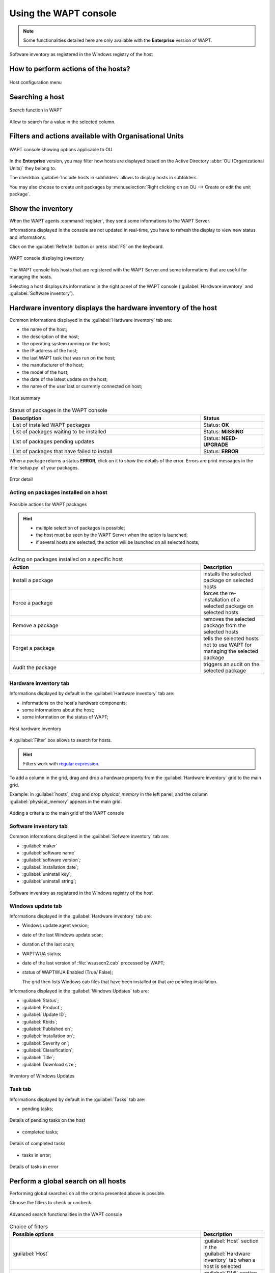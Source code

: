 .. Reminder for header structure :
   Niveau 1 : ====================
   Niveau 2 : --------------------
   Niveau 3 : ++++++++++++++++++++
   Niveau 4 : """"""""""""""""""""
   Niveau 5 : ^^^^^^^^^^^^^^^^^^^^

.. meta::
  :description: Using the WAPT console
  :keywords: WAPT, console, documentation

.. _wapt_console:

Using the WAPT console
======================

.. note::

  Some functionalities detailed here are only available with the **Enterprise**
  version of WAPT.

.. figure:: wapt_console-registered-clients.png
  :align: center
  :alt: Software inventory as registered in the Windows registry of the host

  Software inventory as registered in the Windows registry of the host

How to perform actions of the hosts?
------------------------------------

.. figure:: wapt_console-host-configuration-menu.png
  :align: center
  :alt: Host configuration menu

  Host configuration menu

.. table:: List of actions available to be performed on the hosts from the WAPT console
  :widths: 20, 50, 20
  :align: center

  ===================================================== ========================
  Description                                           Multi-selection
  ===================================================== ========================
  Edit the configuration of the host                    *yes*
  Refresh the list of available packages                *yes*
  Offer the user to launch an upgrade                   *yes*
  Send a message to the selected hosts                  *yes*
  Audit the packages installed on selected hosts        *yes*
  Add one or more packages on selected hosts            *yes*
  Remove one or more packages from selected hosts       *yes*
  Prevent packages from being installed on hosts        *yes*
  Add one or more packages on selected hosts            *yes*
  Remove the host and/or the host package               *yes*
  Launch TIShelp with a remote host                     *no*
  Initiate a VNC connection with the remote host        *no*
  Launch a RDP connection on the selected host          *no*
  Launch remote user support (msra.exe)                 *no*
  Manage hosts with :program:`compmgmt.msc`             *no*
  Manage Users and Groups with :program:`lusrmgr.msc`   *no*
  Manage Services with :program:`services.msc`          *no*
  Send a WakeOnLAN special packet to selected hosts     *yes*
  Search for applicable Windows updates                 *yes*
  Download pending Windows updates                      *yes*
  Trigger the installation of pending Windows updates   *yes*
  Add Active Directory groups to the selected machines  *yes*
  Trigger an inventory update on selected hosts         *yes*
  Restart the WAPT service                              *yes*
  ===================================================== ========================

Searching a host
----------------

.. figure:: wapt_console-search-textbox.png
  :align: center
  :alt: *Search* function in WAPT

  *Search* function in WAPT

Allow to search for a value in the selected column.

Filters and actions available with Organisational Units
-------------------------------------------------------

.. figure:: wapt_console-access-to-organisational-unit-menu.png
  :align: center
  :alt: WAPT console showing options applicable to OU

  WAPT console showing options applicable to OU

In the **Enterprise** version, you may filter how hosts are displayed based
on the Active Directory :abbr:`OU (Organizational Units)` they belong to.

The checkbox :guilabel:`Include hosts in subfolders` allows to display hosts
in subfolders.

You may also choose to create *unit* packages by :menuselection:`Right clicking
on an OU --> Create or edit the unit package`.

Show the inventory
------------------

When the WAPT agents :command:`register`, they send some informations
to the WAPT Server.

Informations displayed in the console are not updated in real-time, you have
to refresh the display to view new status and informations.

Click on the :guilabel:`Refresh` button or press :kbd:`F5` on the keyboard.

.. figure:: wapt_console-main-grid.png
  :align: center
  :alt: WAPT console displaying inventory

  WAPT console displaying inventory

The WAPT console lists hosts that are registered with the WAPT Server
and some informations that are useful for managing the hosts.

Selecting a host displays its informations in the right panel of
the WAPT console (:guilabel:`Hardware inventory` and
:guilabel:`Software inventory`).

Hardware inventory displays the hardware inventory of the host
--------------------------------------------------------------

Common informations displayed in the :guilabel:`Hardware inventory` tab are:

* the name of the host;

* the description of the host;

* the operating system running on the host;

* the IP address of the host;

* the last WAPT task that was run on the host;

* the manufacturer of the host;

* the model of the host;

* the date of the latest update on the host;

* the name of the user last or currently connected on host;

.. figure:: wapt_console-host-overview.png
  :align: center
  :alt: Host summary

  Host summary

.. table:: Status of packages in the WAPT console
  :widths: 60, 20
  :align: center

  ============================================= ================================
  Description                                   Status
  ============================================= ================================
  List of installed WAPT packages               Status: **OK**
  List of packages waiting to be installed      Status: **MISSING**
  List of packages pending updates              Status: **NEED-UPGRADE**
  List of packages that have failed to install  Status: **ERROR**
  ============================================= ================================

When a package returns a status **ERROR**, click on it to show the details
of the error. Errors are print messages in the :file:`setup.py`
of your packages.

.. figure:: wapt_console-host-in-error.png
  :align: center
  :alt: Error detail

  Error detail

Acting on packages installed on a host
++++++++++++++++++++++++++++++++++++++

.. figure:: wapt_console-action-menu-on-packages.png
  :align: center
  :alt: Possible actions for WAPT packages

  Possible actions for WAPT packages

.. hint::

  * multiple selection of packages is possible;

  * the host must be seen by the WAPT Server when the action is launched;

  * if several hosts are selected, the action will be launched on all
    selected hosts;

.. table:: Acting on packages installed on a specific host
  :widths: 60, 20
  :align: center

  =================== ==========================================================
  Action              Description
  =================== ==========================================================
  Install a package   installs the selected package on selected hosts

  Force a package     forces the re-installation of a selected package
                      on selected hosts

  Remove a package    removes the selected package from the selected hosts

  Forget a package    tells the selected hosts not to use WAPT for managing
                      the selected package

  Audit the package   triggers an audit on the selected package
  =================== ==========================================================

Hardware inventory tab
++++++++++++++++++++++

Informations displayed by default in the :guilabel:`Hardware inventory`
tab are:

* informations on the host's hardware components;

* some informations about the host;

* some information on the status of WAPT;

.. figure:: wapt_console-hardware-inventory.png
  :align: center
  :alt: Host hardware inventory

  Host hardware inventory

A :guilabel:`Filter` box allows to search for hosts.

.. hint::

  Filters work with `regular expression <https://en.wikipedia.org/wiki/Regular_expression>`_.

To add a column in the grid, drag and drop a hardware property from
the :guilabel:`Hardware inventory` grid to the main grid.

Example: in :guilabel:`hosts`, drag and drop *physical_memory*
in the left panel, and the column :guilabel:`physical_memory`
appears in the main grid.

.. figure:: wapt_console-add-filter-column-to_grid.png
  :align: center
  :alt: Adding a criteria to the main grid of the WAPT console

  Adding a criteria to the main grid of the WAPT console

Software inventory tab
++++++++++++++++++++++

Common informations displayed in the :guilabel:`Sofware inventory` tab are:

* :guilabel:`maker`

* :guilabel:`software name`

* :guilabel:`software version`;

* :guilabel:`installation date`;

* :guilabel:`uninstall key`;

* :guilabel:`uninstall string`;

.. figure:: wapt_console-software-inventoried-in-windows-registry-grid.png
  :align: center
  :alt: Software inventory as registered in the Windows registry of the host

  Software inventory as registered in the Windows registry of the host

Windows update tab
++++++++++++++++++

Informations displayed in the :guilabel:`Hardware inventory` tab are:

* Windows update agent version;

* date of the last Windows update scan;

* duration of the last scan;

* WAPTWUA status;

* date of the last version of :file:`wsusscn2.cab` processed by WAPT;

* status of  WAPTWUA Enabled (True/ False);

  The grid then lists Windows cab files that have been installed
  or that are pending installation.

Informations displayed in the :guilabel:`Windows Updates` tab are:

* :guilabel:`Status`;

* :guilabel:`Product`;

* :guilabel:`Update ID`;

* :guilabel:`Kbids`;

* :guilabel:`Published on`;

* :guilabel:`installation on`;

* :guilabel:`Severity on`;

* :guilabel:`Classification`;

* :guilabel:`Title`;

* :guilabel:`Download size`;

.. figure:: wapt_console-windows-update-inventory.png
  :align: center
  :alt: Inventory of Windows Updates

  Inventory of Windows Updates

Task tab
++++++++

Informations displayed by default in the :guilabel:`Tasks` tab are:

* pending tasks;

.. figure:: wapt_console-pending-task-grid.png
  :align: center
  :alt: Details of pending tasks on the host

  Details of pending tasks on the host

* completed tasks;

.. figure:: wapt_console-done-tasks-grid.png
  :align: center
  :alt: Details of completed tasks

  Details of completed tasks

* tasks in error;

.. figure:: wapt_console-tasks-in-error.png
  :align: center
  :alt: Details of tasks in error

  Details of tasks in error

Perform a global search on all hosts
------------------------------------

Performing global searches on all the criteria presented above is possible.

Choose the filters to check or uncheck.

.. figure:: wapt_console-advanced-search.png
  :align: center
  :alt: Advanced search functionalities in the WAPT console

  Advanced search functionalities in the WAPT console

.. table:: Choice of filters
  :widths: 60, 20
  :align: center

  ============================= ================================================
  Possible options              Description
  ============================= ================================================
  :guilabel:`Host`              :guilabel:`Host` section in the
                                :guilabel:`Hardware inventory` tab when
                                a host is selected

  :guilabel:`Hardware`          :guilabel:`DMI` section in the
                                :guilabel:`Hardware inventory` tab when
                                a host is selected

  :guilabel:`Software`          :guilabel:`Software inventory` section when
                                a host is selected

  :guilabel:`Package`           List of packages installed on the selected hosts

  :guilabel:`Have errors`       Search only for hosts for which a tasks
                                has not finished correctly

  :guilabel:`Needing upgrades`  Search only for hosts needing upgrades

  :guilabel:`Group selection`   Filter hosts based on their membership/
                                dependency to a group package
  ============================= ================================================

.. hint::

  Filters work with `regular expression <https://en.wikipedia.org/wiki/Regular_expression>`_.

Do a search based on a WAPT package
-----------------------------------

In the :guilabel:`Private repository`, select the package and then
click on :guilabel:`Show Hosts`.

The grid will display the hosts on which the package is installed.
Note that the filter is only active on the :guilabel:`Package` attribute
of the selected package.

The different columns display information about the packages installed
on the machine (e.g. *package version*, *package status*, *audit status*,
*installation date*, *architecture*).

.. figure:: wapt_console-show-hosts-configured-with-selected-package.png
  :align: center
  :alt: Filter by package

  Filter by package

You can also add the columns :guilabel:`Log install`
and :guilabel:`Last Audit Output` to display at a glance the installation
and audit logs.

Creating a group package
------------------------

Group packages allows to create a package containing other packages
to be affected as a dependency to a host.

To create a group of packages, go to the :guilabel:`Bundles` tab:

.. figure:: wapt_console-package-group-grid.png
  :align: center
  :alt: Package group grid

  Package group grid

* click on :guilabel:`New bundle`;

* give a name to the *group* package;

.. hint::

  If you name a group package with the same name as an Active Directory
  security group (Microsoft or Samba-AD), member of the Active Directory
  group can be automatically affected to the WAPT group package.

* fill in the description, add packages to the group package by dragging
  and dropping them or by Right-clicking on the package name,
  and adding to the bundle;

.. figure:: wapt_console-add-packages-to-group.png
  :align: center
  :alt: Creating a group package

  Creating a group package

* click on :guilabel:`Save` to save the bundle;

.. hint::

  To uninstall a package, it is possible to add banned packages to a bundle.

.. figure:: wapt_console-configure-forbiden-package.png
  :align: center
  :alt: Forbid a package

  Forbid a package

In the :guilabel:`Software Repository` tab, the list of packages currently
available in the WAPT repository appears. By default, the console will only
show the latest version of packages.

To display all package versions, untick :guilabel:`Last version only`.
To delete a package from the repository, :menuselection:`Right-click
--> Remove from repository`.

.. figure:: wapt_console-remove-package-from-repository.png
  :align: center
  :alt: Remove a package

  Remove a package

To edit a package, :menuselection:`Right-click --> Edit package`,
the package will be downloaded locally in **the base package
development directory** set in console settings.

Make changes to the package as wanted, rebuild the package and upload it back
to the repository. Once your package has uploaded, refresh the package list
using the :guilabel:`Refresh package list` button or by pressing :kbd:`F5`
on your keyboard.

A search bar is also available to filter packages.

Cleaning the local cache from the WAPT console
----------------------------------------------

When importing a package from Internet, the WAPT console downloads the package
in :file:`%appdata%\local\waptconsole\cache` .

To clean the cache and free up disk space, click on :menuselection:`Tools
--> Clean local cache`.

.. figure:: wapt_console-clear-cache-from-menu.png
  :align: center
  :alt: Cleaning up the local cache

  Cleaning up the local cache

Changing the password of the WAPT Server
----------------------------------------

To change the WAPT Server password, click on :menuselection:`Tools
--> Update password`, fill in the old password and a new one.

.. _configuring_the_WAPT_console:

Making changes to the WAPT console preferences
----------------------------------------------

To make changes to console settings, go to :menuselection:`Tools
--> Preferences`.

.. figure:: wapt_console-access-to-menu-preferences.png
  :align: center
  :alt: Configuration options for the WAPT console

  Configuration options for the WAPT console

* :guilabel:`Basic` tab for basic options;

.. figure:: wapt_console-basic-configuration-tab.png
  :align: center
  :alt: Configuration options for the WAPT console

  Configuration options for the WAPT console

.. list-table::
  :header-rows: 1

  * - Arguments
    - Description
    - Example
  * - WAPT Server IP address
    - URL of the WAPT Server
    - *srvwapt.mydomain.lan*
  * - URL of the main WAPT repository
    - URL of the main WAPT repository (only if :guilabel:`Specify manually`
      is checked)
    - http://srvwapt.mydomain.lan/wapt/
  * - URL of the WAPT Server
    - URL of the WAPT Server (only if :guilabel:`Specify manually` is checked)
    - *https://srvwapt.mydomain.lan/*
  * - Verifying the HTTPS certificate
    - Indicates whether the HTTPS certificate must be verified
    - yes
  * - Path to the bundle of certificates
    - Path to the bundle of certificates that will allow certificates
      to be verified
    - Visit :ref:`the documentation on activating HTTPS verification
      <activating_HTTPS_certificate_verification>`
  * - Prefix to use when creating packages. Ex: *tis* or *demo*
    - Prefix that is given to packages during replication.
    - prefix
  * - Path to the Administrator's personal certificate
    - Path to the certificate associated with the private key used
      to sign packages
    - :file:`C:\private\mykey.crt`

.. hint::

  The button :guilabel:`Get the server certificate` downloads the WAPT Server
  HTTPS certificate to :file:`WAPT\ssl\serveur` and tells the WAPT console
  to verify HTTPS connections using that bundle of certificates. The method
  is called **Certificate pinning**. Before downloding the HTTPS certificate,
  you must be sure that you are connecting with the right server.

* :guilabel:`Advanced` tab for advanced options;

.. figure:: wapt_console-advanced-config-tab.png
  :align: center
  :alt: Configuration options for the WAPT console

  Configuration options for the WAPT console

.. list-table::
   :header-rows: 1

  * - Arguments
    - Description
    - Example
  * - Path to waptdev folder
    - Indicates the path to the directory for storing packages being developed
    - :file:`C:\waptdev`
  * - HTTP proxy to use
    - Indicates a proxy server to be used by the WAPT console when accessing
      the WAPT repository or the WAPT Server
    - *http://srvproxy.mydomain.local:8080*
  * - Activating the proxy
    - Activate proxy settings for connecting to the WAPT repository
      or the WAPT Server
    - False

To make changes to console settings, go to :menuselection:`Tools
--> Preferences`.

.. list-table::
   :header-rows: 1

  * - Arguments
    - Description
    - Example
  * - Maximum number of hosts to be displayed in the console
    - Indicates the maximum number of hosts to be displayed in the WAPT console,
      so to optimize the behavior of the console.
    - 2000
  * - Langage
    - Selects the langage for the WAPT console
    - English
  * - Showing debug informations in the WAPT console
    - Shows debug informations in the WAPT console
    - True
  * - Allow third-party tools in the contextual menus of the hosts
    - TODO
    - True
  * - Activate administration functionalities
    - TODO
    - True
  * - Hide unavailable options
    - TODO
    - True

.. _generate_new_certificate:

Generating a new public certificate
-----------------------------------

.. versionadded:: 1.3.12.13

Generating a new public certificate allows to actualize an existing public
certificate without having to regenerate a public key/ certificate pair.

For that purpose, go to :menuselection:`Tools --> Generate a new certificate`

.. figure:: wapt_console-generate_new_certificate.png
  :align: center
  :alt: Generate a self-signed certificate

  Generate a self-signed certificate

The private key is recovered from current settings, change the **Common Name**
and regenerate a new certificate.

The old certificate will be invalidated.

.. figure:: wapt_console-new-certificate-confirmed.png
  :align: center
  :alt: New public certificate has been created

  New public certificate has been created

